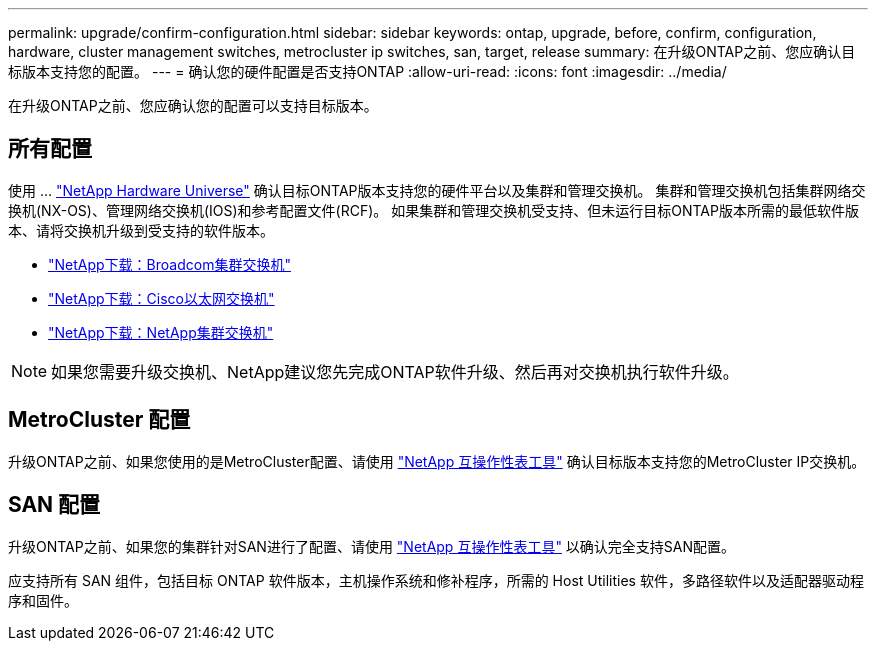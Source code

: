 ---
permalink: upgrade/confirm-configuration.html 
sidebar: sidebar 
keywords: ontap, upgrade, before, confirm, configuration, hardware, cluster management switches, metrocluster ip switches, san, target, release 
summary: 在升级ONTAP之前、您应确认目标版本支持您的配置。 
---
= 确认您的硬件配置是否支持ONTAP
:allow-uri-read: 
:icons: font
:imagesdir: ../media/


[role="lead"]
在升级ONTAP之前、您应确认您的配置可以支持目标版本。



== 所有配置

使用 ... https://hwu.netapp.com["NetApp Hardware Universe"^] 确认目标ONTAP版本支持您的硬件平台以及集群和管理交换机。  集群和管理交换机包括集群网络交换机(NX-OS)、管理网络交换机(IOS)和参考配置文件(RCF)。  如果集群和管理交换机受支持、但未运行目标ONTAP版本所需的最低软件版本、请将交换机升级到受支持的软件版本。

* https://mysupport.netapp.com/site/info/broadcom-cluster-switch["NetApp下载：Broadcom集群交换机"^]
* https://mysupport.netapp.com/site/info/cisco-ethernet-switch["NetApp下载：Cisco以太网交换机"^]
* https://mysupport.netapp.com/site/info/netapp-cluster-switch["NetApp下载：NetApp集群交换机"^]



NOTE: 如果您需要升级交换机、NetApp建议您先完成ONTAP软件升级、然后再对交换机执行软件升级。



== MetroCluster 配置

升级ONTAP之前、如果您使用的是MetroCluster配置、请使用 https://mysupport.netapp.com/matrix["NetApp 互操作性表工具"^] 确认目标版本支持您的MetroCluster IP交换机。



== SAN 配置

升级ONTAP之前、如果您的集群针对SAN进行了配置、请使用 https://mysupport.netapp.com/matrix["NetApp 互操作性表工具"^] 以确认完全支持SAN配置。

应支持所有 SAN 组件，包括目标 ONTAP 软件版本，主机操作系统和修补程序，所需的 Host Utilities 软件，多路径软件以及适配器驱动程序和固件。
